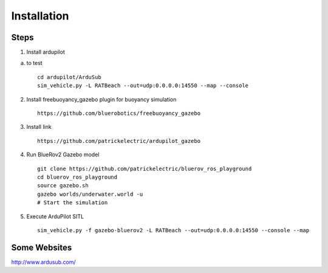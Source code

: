 Installation
==============

Steps
********

1. Install ardupilot

a) to test ::

    cd ardupilot/ArduSub
    sim_vehicle.py -L RATBeach --out=udp:0.0.0.0:14550 --map --console


2. Install freebuoyancy_gazebo plugin for buoyancy simulation ::

    https://github.com/bluerobotics/freebuoyancy_gazebo

3. Install link ::

    https://github.com/patrickelectric/ardupilot_gazebo

4. Run BlueRov2 Gazebo model ::

    git clone https://github.com/patrickelectric/bluerov_ros_playground
    cd bluerov_ros_playground
    source gazebo.sh
    gazebo worlds/underwater.world -u
    # Start the simulation

5. Execute ArduPilot SITL ::

    sim_vehicle.py -f gazebo-bluerov2 -L RATBeach --out=udp:0.0.0.0:14550 --console --map


Some Websites
*************

http://www.ardusub.com/